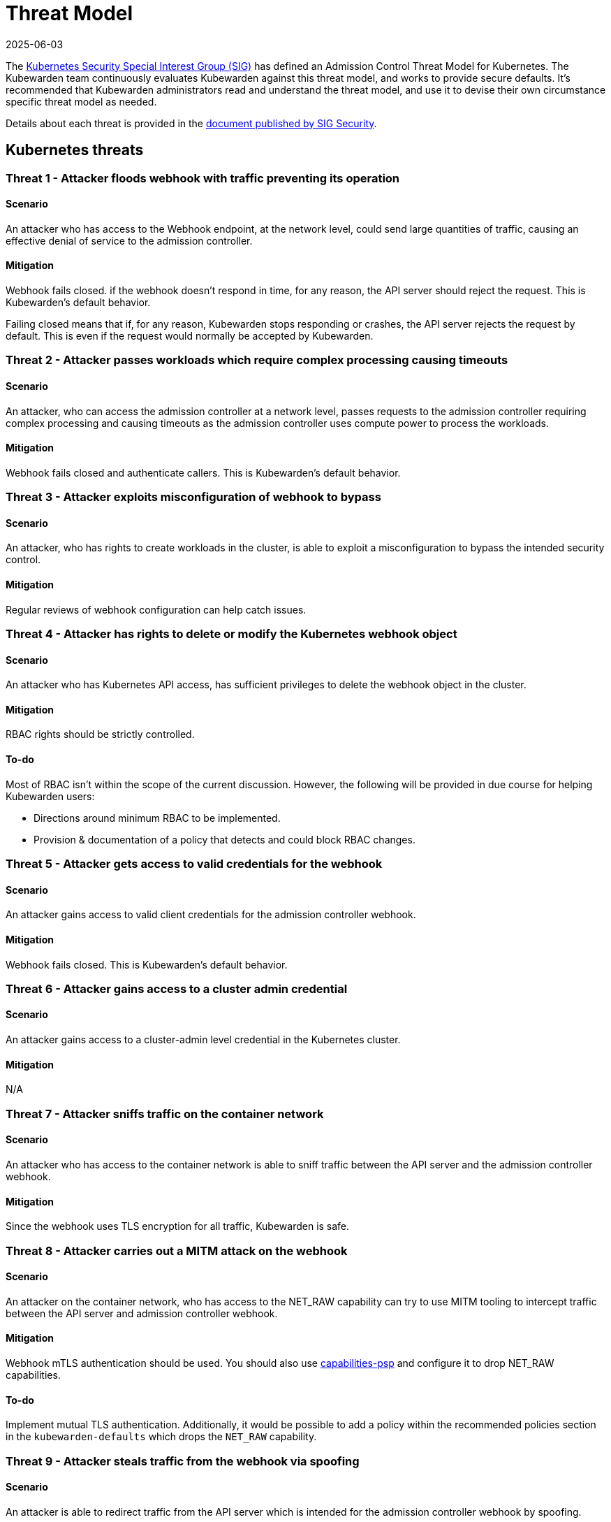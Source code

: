 = Threat Model
:revdate: 2025-06-03
:page-revdate: {revdate}
:description: The Kubernetes Admission Control Threat Model and Kubewarden.
:doc-persona: ["kubewarden-all"]
:doc-topic: ["security", "threat-model"]
:doc-type: ["reference"]
:keywords: ["kubernetes", "admission control threat model", "kubewarden"]
:sidebar_label: Threat Model
:sidebar_position: 80
:current-version: {page-origin-branch}

The https://github.com/kubernetes/community/tree/master/sig-security[Kubernetes Security Special Interest Group (SIG)] has defined an Admission Control Threat Model for Kubernetes.
The Kubewarden team continuously evaluates Kubewarden against this threat model, and works to provide secure defaults.
It's recommended that Kubewarden administrators read and understand the threat model, and use it to devise their own circumstance specific threat model as needed.

Details about each threat is provided in the https://github.com/kubernetes/sig-security/tree/main/sig-security-docs/papers/admission-control[document published by SIG Security].

== Kubernetes threats

=== Threat 1 - Attacker floods webhook with traffic preventing its operation

==== Scenario

An attacker who has access to the Webhook endpoint,
at the network level,
could send large quantities of traffic,
causing an effective denial of service to the admission controller.

==== Mitigation

Webhook fails closed.
if the webhook doesn't respond in time,
for any reason, the API server should reject the request.
This is Kubewarden's default behavior.

Failing closed means that if, for any reason,
Kubewarden stops responding or crashes,
the API server rejects the request by default.
This is even if the request would normally be accepted by Kubewarden.

=== Threat 2 - Attacker passes workloads which require complex processing causing timeouts

==== Scenario

An attacker, who can access the admission controller at a network level, passes
requests to the admission controller requiring complex processing and causing
timeouts as the admission controller uses compute power to process the workloads.

==== Mitigation

Webhook fails closed and authenticate callers.
This is Kubewarden's default behavior.

=== Threat 3 - Attacker exploits misconfiguration of webhook to bypass

==== Scenario

An attacker, who has rights to create workloads in the cluster, is able to exploit
a misconfiguration to bypass the intended security control.

==== Mitigation

Regular reviews of webhook configuration can help catch issues.

=== Threat 4 - Attacker has rights to delete or modify the Kubernetes webhook object

==== Scenario

An attacker who has Kubernetes API access, has sufficient privileges to delete
the webhook object in the cluster.

==== Mitigation

RBAC rights should be strictly controlled.

==== To-do

Most of RBAC isn't within the scope of the current discussion.
However, the following will be provided in due course for helping Kubewarden
users:

* Directions around minimum RBAC to be implemented.
* Provision & documentation of a policy that detects and could block RBAC changes.

=== Threat 5 - Attacker gets access to valid credentials for the webhook

==== Scenario

An attacker gains access to valid client credentials for the admission controller webhook.

==== Mitigation

Webhook fails closed.
This is Kubewarden's default behavior.

=== Threat 6 - Attacker gains access to a cluster admin credential

==== Scenario

An attacker gains access to a cluster-admin level credential in the Kubernetes cluster.

==== Mitigation

N/A

=== Threat 7 - Attacker sniffs traffic on the container network

==== Scenario

An attacker who has access to the container network is able to sniff traffic
between the API server and the admission controller webhook.

==== Mitigation

Since the webhook uses TLS encryption for all traffic, Kubewarden is safe.

=== Threat 8 - Attacker carries out a MITM attack on the webhook

==== Scenario

An attacker on the container network, who has access to the NET_RAW capability
can try to use MITM tooling to intercept traffic between the API server
and admission controller webhook.

==== Mitigation

Webhook mTLS authentication should be used.
You should also use https://artifacthub.io/packages/kubewarden/capabilities-psp/capabilities-psp[capabilities-psp] and configure it to drop NET_RAW capabilities.

==== To-do

Implement mutual TLS authentication.
Additionally, it would be possible to add a policy within the recommended
policies section in the `kubewarden-defaults` which drops the `NET_RAW`
capability.

=== Threat 9 - Attacker steals traffic from the webhook via spoofing

==== Scenario

An attacker is able to redirect traffic from the API server which is intended
for the admission controller webhook by spoofing.

==== Mitigation

Webhook mTLS authentication is used.

==== To-do

Kubewarden should implement mutual TLS authentication

=== Threat 10 - Abusing a mutation rule to create a privileged container

==== Scenario

An attacker is able to cause a mutating admission controller to modify a workload,
such that it allows for privileged container creation.

==== Mitigation

All rules should be reviewed and tested.

=== Threat 11 - Attacker deploys workloads to namespaces that are exempt from admission control

==== Scenario

An attacker is able to deploy workloads to Kubernetes namespaces that are exempt
from the admission controller configuration.

==== Mitigation

RBAC rights are strictly controlled

==== To-do

Most of the RBAC is out of scope with respect to this decision. However, the Kubewarden team aims to:

* Warn users via our docs and _suggest_ some minimum RBAC to be used.
* Provide a policy which detects RBAC changes and *maybe* block them.

=== Threat 12 - Block rule can be bypassed due to missing match (for example, missing initcontainers)

==== Scenario

An attacker created a workload manifest which uses a feature of the Kubernetes
API which is not covered by the admission controller

==== Mitigation

All rules should be reviewed and tested. You should review PRs changing any rules in policies deployment.

=== Threat 13 - Attacker exploits bad string matching on a blocklist to bypass rules

==== Scenario

An attacker, who has rights to create workloads, bypasses a rule by exploiting
bad string matching.

==== Mitigation

All rules should be reviewed and tested.

==== To-do

Introduce tests to cover this rule.
As always, you should review PRs changing the rules in the policies deployment.

=== Threat 14 - Attacker uses new/old features of the Kubernetes API which have no rules

==== Scenario

An attacker, with rights to create workloads, uses new features of the Kubernetes
API (for example, a changed API version) to bypass a rule.

==== Mitigation

All rules should be reviewed and tested. There is a policy that tests for the use of deprecated resources. It's available from https://github.com/kubewarden/deprecated-api-versions-policy[the deprecated-api-versions-policy].

NOTE:  `deprecated-api-versions-policy` only deals with Custom Resources known to it. The threat is both deprecated resource versions, and new unknown ones that are misused, hence the policy only covers part
of the problem.

=== Threat 15 - Attacker deploys privileged container to node running Webhook controller

==== Scenario

An attacker, who has rights to deploy privileged containers to the cluster, creates
a privileged container on the cluster node where the admission controller webhook operates.

==== Mitigation

Admission controller uses restrictive policies to prevent privileged workloads.

=== Threat 16 - Attacker mounts a privileged node hostpath allowing modification of Webhook controller configuration

==== Scenario

An attacker, who has rights to deploy hostPath volumes with workloads, creates a
volume that allows for access to the admission controller pod's files.

==== Mitigation

Admission controller uses restrictive policies to prevent privileged workloads

==== To-do

Add a recommended policy in the `kubewarden-default` Helm chart to prevent this.

=== Threat 17 - Attacker has privileged SSH access to cluster node running admission webhook

==== Scenario

An attacker is able to log into cluster nodes as a privileged user via SSH.

==== Mitigation

N/A

=== Threat 18 - Attacker uses policies to send confidential data from admission requests to external systems

==== Scenario

An attacker is able to configure a policy that listens to admission requests and
sends sensitive data to an external system.

==== Mitigation

Strictly control external access for webhook
Kubewarden policies run in a restrictive environment. They don't have network access.

== Kubewarden threats

=== Kubewarden threat 1 - Bootstrapping of trust for admission controller

==== Scenario

Assuming a trusted but new Kubernetes cluster, an attacker is able to compromise the Kubewarden stack before any of the policies securing it are deployed and enforced.

For example, by:

* using unsigned and malicious images for:
 ** Kubewarden-controller
 ** policy-server
 ** any of the Kubewarden dependencies (cert-manager)
 ** any optional dependencies (Grafana, Prometheus, and others)
* by compromising the Helm charts payload

==== Mitigation

. Kubewarden provides a Software Bill Of Materials, which lists all images needed. This aids with Zero-Trust.
The Kubernetes Administrator must verify the Kubewarden images, its dependencies' images, and charts
out of the Kubernetes cluster, in a trusted environment.
This can be done with `cosign`, for example.
Incidentally, this is part of the implementation needed for air-gapped installations.
. Use signed Helm charts, and verified digests instead of tags for Kubewarden images in those Helm charts.
This doesn't secure dependencies though.
